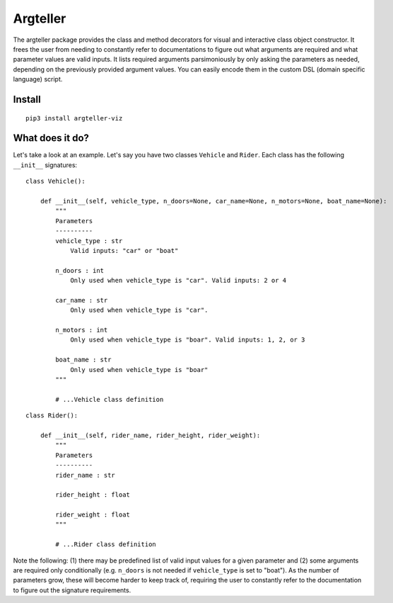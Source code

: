Argteller
=========

The argteller package provides the class and method decorators for visual and interactive class object constructor. It frees the user from needing to constantly refer to documentations to figure out what arguments are required and what parameter values are valid inputs. It lists required arguments parsimoniously by only asking the parameters as needed, depending on the previously provided argument values. You can easily encode them in the custom DSL (domain specific language) script. 

Install
-------

::

	pip3 install argteller-viz

What does it do?
----------------

Let's take a look at an example. Let's say you have two classes ``Vehicle`` and ``Rider``. Each class has the following ``__init__`` signatures:

::

	class Vehicle():

	    def __init__(self, vehicle_type, n_doors=None, car_name=None, n_motors=None, boat_name=None):
	    	"""
	    	Parameters
	    	----------
	    	vehicle_type : str
	    	    Valid inputs: "car" or "boat"

	    	n_doors : int
	    	    Only used when vehicle_type is "car". Valid inputs: 2 or 4

	    	car_name : str
	    	    Only used when vehicle_type is "car". 

	    	n_motors : int
	    	    Only used when vehicle_type is "boar". Valid inputs: 1, 2, or 3

	    	boat_name : str
	    	    Only used when vehicle_type is "boar"
	    	"""

		# ...Vehicle class definition

::

	class Rider():

	    def __init__(self, rider_name, rider_height, rider_weight):
	    	"""
	    	Parameters
	    	----------
	    	rider_name : str

	    	rider_height : float

	    	rider_weight : float
	    	"""

		# ...Rider class definition

Note the following: (1) there may be predefined list of valid input values for a given parameter and (2) some arguments are required only conditionally (e.g. ``n_doors`` is not needed if ``vehicle_type`` is set to "boat"). As the number of parameters grow, these will become harder to keep track of, requiring the user to constantly refer to the documentation to figure out the signature requirements.






